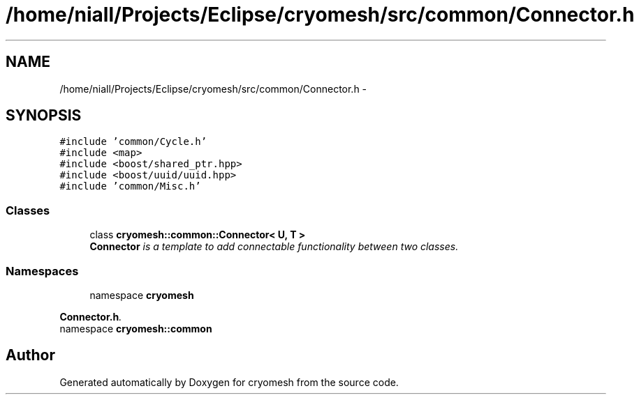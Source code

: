 .TH "/home/niall/Projects/Eclipse/cryomesh/src/common/Connector.h" 3 "Fri Apr 1 2011" "cryomesh" \" -*- nroff -*-
.ad l
.nh
.SH NAME
/home/niall/Projects/Eclipse/cryomesh/src/common/Connector.h \- 
.SH SYNOPSIS
.br
.PP
\fC#include 'common/Cycle.h'\fP
.br
\fC#include <map>\fP
.br
\fC#include <boost/shared_ptr.hpp>\fP
.br
\fC#include <boost/uuid/uuid.hpp>\fP
.br
\fC#include 'common/Misc.h'\fP
.br

.SS "Classes"

.in +1c
.ti -1c
.RI "class \fBcryomesh::common::Connector< U, T >\fP"
.br
.RI "\fI\fBConnector\fP is a template to add connectable functionality between two classes. \fP"
.in -1c
.SS "Namespaces"

.in +1c
.ti -1c
.RI "namespace \fBcryomesh\fP"
.br
.PP

.RI "\fI\fBConnector.h\fP. \fP"
.ti -1c
.RI "namespace \fBcryomesh::common\fP"
.br
.in -1c
.SH "Author"
.PP 
Generated automatically by Doxygen for cryomesh from the source code.
